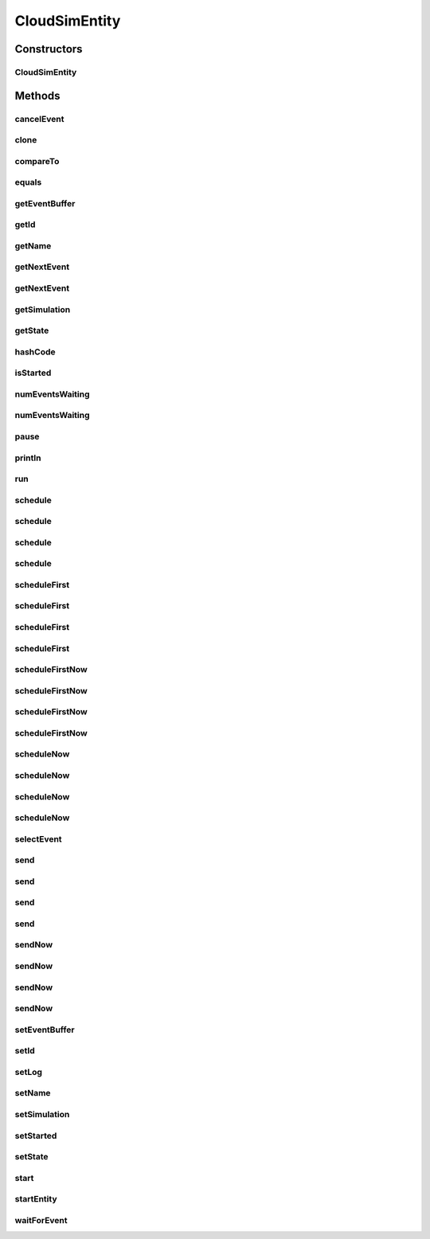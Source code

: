 .. java:import:: org.cloudbus.cloudsim.core.events SimEvent

.. java:import:: org.cloudbus.cloudsim.util Log

.. java:import:: java.util Objects

.. java:import:: java.util.function Predicate

CloudSimEntity
==============

.. java:package:: org.cloudbus.cloudsim.core
   :noindex:

.. java:type:: public abstract class CloudSimEntity implements SimEntity

   Represents a simulation entity. An entity handles events and can send events to other entities.

   :author: Marcos Dias de Assuncao

Constructors
------------
CloudSimEntity
^^^^^^^^^^^^^^

.. java:constructor:: public CloudSimEntity(Simulation simulation)
   :outertype: CloudSimEntity

   Creates a new entity.

   :param simulation: The CloudSim instance that represents the simulation the Entity is related to
   :throws IllegalArgumentException: when the entity name is invalid

Methods
-------
cancelEvent
^^^^^^^^^^^

.. java:method:: public SimEvent cancelEvent(Predicate<SimEvent> p)
   :outertype: CloudSimEntity

   Cancels the first event from the future event queue that matches a given predicate and that was submitted by this entity, then removes it from the queue.

   :param p: the event selection predicate
   :return: the removed event or \ :java:ref:`SimEvent.NULL`\  if not found

clone
^^^^^

.. java:method:: @Override protected final Object clone() throws CloneNotSupportedException
   :outertype: CloudSimEntity

   Gets a clone of the entity. This is used when independent replications have been specified as an output analysis method. Clones or backups of the entities are made in the beginning of the simulation in order to reset the entities for each subsequent replication. This method should not be called by the user.

   :throws CloneNotSupportedException: when the entity doesn't support cloning
   :return: A clone of the entity

compareTo
^^^^^^^^^

.. java:method:: @Override public int compareTo(SimEntity o)
   :outertype: CloudSimEntity

equals
^^^^^^

.. java:method:: @Override public boolean equals(Object o)
   :outertype: CloudSimEntity

getEventBuffer
^^^^^^^^^^^^^^

.. java:method:: protected SimEvent getEventBuffer()
   :outertype: CloudSimEntity

   Gets the event buffer.

   :return: the event buffer

getId
^^^^^

.. java:method:: @Override public int getId()
   :outertype: CloudSimEntity

   Gets the unique id number assigned to this entity.

   :return: The id number

getName
^^^^^^^

.. java:method:: @Override public String getName()
   :outertype: CloudSimEntity

   Gets the name of this entity.

   :return: The entity's name

getNextEvent
^^^^^^^^^^^^

.. java:method:: public SimEvent getNextEvent(Predicate<SimEvent> p)
   :outertype: CloudSimEntity

   Gets the first event matching a predicate from the deferred queue, or if none match, wait for a matching event to arrive.

   :param p: The predicate to match
   :return: the simulation event

getNextEvent
^^^^^^^^^^^^

.. java:method:: public SimEvent getNextEvent()
   :outertype: CloudSimEntity

   Gets the first event waiting in the entity's deferred queue, or if there are none, wait for an event to arrive.

   :return: the simulation event

getSimulation
^^^^^^^^^^^^^

.. java:method:: @Override public Simulation getSimulation()
   :outertype: CloudSimEntity

getState
^^^^^^^^

.. java:method:: public State getState()
   :outertype: CloudSimEntity

   Gets the entity state.

   :return: the state

hashCode
^^^^^^^^

.. java:method:: @Override public int hashCode()
   :outertype: CloudSimEntity

isStarted
^^^^^^^^^

.. java:method:: @Override public boolean isStarted()
   :outertype: CloudSimEntity

numEventsWaiting
^^^^^^^^^^^^^^^^

.. java:method:: public long numEventsWaiting(Predicate<SimEvent> p)
   :outertype: CloudSimEntity

   Counts how many events matching a predicate are waiting in the entity's deferred queue.

   :param p: The event selection predicate
   :return: The count of matching events

numEventsWaiting
^^^^^^^^^^^^^^^^

.. java:method:: public long numEventsWaiting()
   :outertype: CloudSimEntity

   Counts how many events are waiting in the entity's deferred queue.

   :return: The count of events

pause
^^^^^

.. java:method:: public void pause(double delay)
   :outertype: CloudSimEntity

   Sets the entity to be inactive for a time period.

   :param delay: the time period for which the entity will be inactive

println
^^^^^^^

.. java:method:: @Override public void println(String msg)
   :outertype: CloudSimEntity

run
^^^

.. java:method:: @Override public void run()
   :outertype: CloudSimEntity

schedule
^^^^^^^^

.. java:method:: public void schedule(int dest, double delay, int tag, Object data)
   :outertype: CloudSimEntity

   Sends an event to another entity by id number, with data. Note that the tag \ ``9999``\  is reserved.

   :param dest: The unique id number of the destination entity
   :param delay: How many seconds after the current simulation time the event should be sent
   :param tag: An user-defined number representing the type of event.
   :param data: The data to be sent with the event.

schedule
^^^^^^^^

.. java:method:: @Override public void schedule(int dest, double delay, int tag)
   :outertype: CloudSimEntity

schedule
^^^^^^^^

.. java:method:: public void schedule(String dest, double delay, int tag, Object data)
   :outertype: CloudSimEntity

   Sends an event to another entity through a port with a given name, with data. Note that the tag \ ``9999``\  is reserved.

   :param dest: The name of the port to send the event through
   :param delay: How many seconds after the current simulation time the event should be sent
   :param tag: An user-defined number representing the type of event.
   :param data: The data to be sent with the event.

schedule
^^^^^^^^

.. java:method:: public void schedule(String dest, double delay, int tag)
   :outertype: CloudSimEntity

   Sends an event to another entity through a port with a given name, with \ **no**\  data. Note that the tag \ ``9999``\  is reserved.

   :param dest: The name of the port to send the event through
   :param delay: How many seconds after the current simulation time the event should be sent
   :param tag: An user-defined number representing the type of event.

scheduleFirst
^^^^^^^^^^^^^

.. java:method:: public void scheduleFirst(int dest, double delay, int tag, Object data)
   :outertype: CloudSimEntity

   Sends a high priority event to another entity by id number, with data. Note that the tag \ ``9999``\  is reserved.

   :param dest: The unique id number of the destination entity
   :param delay: How many seconds after the current simulation time the event should be sent
   :param tag: An user-defined number representing the type of event.
   :param data: The data to be sent with the event.

scheduleFirst
^^^^^^^^^^^^^

.. java:method:: public void scheduleFirst(int dest, double delay, int tag)
   :outertype: CloudSimEntity

   Sends a high priority event to another entity by id number and with \ **no**\  data. Note that the tag \ ``9999``\  is reserved.

   :param dest: The unique id number of the destination entity
   :param delay: How many seconds after the current simulation time the event should be sent
   :param tag: An user-defined number representing the type of event.

scheduleFirst
^^^^^^^^^^^^^

.. java:method:: public void scheduleFirst(String dest, double delay, int tag, Object data)
   :outertype: CloudSimEntity

   Sends a high priority event to another entity through a port with a given name, with data. Note that the tag \ ``9999``\  is reserved.

   :param dest: The name of the port to send the event through
   :param delay: How many seconds after the current simulation time the event should be sent
   :param tag: An user-defined number representing the type of event.
   :param data: The data to be sent with the event.

scheduleFirst
^^^^^^^^^^^^^

.. java:method:: public void scheduleFirst(String dest, double delay, int tag)
   :outertype: CloudSimEntity

   Sends a high priority event to another entity through a port with a given name, with \ **no**\  data. Note that the tag \ ``9999``\  is reserved.

   :param dest: The name of the port to send the event through
   :param delay: How many seconds after the current simulation time the event should be sent
   :param tag: An user-defined number representing the type of event.

scheduleFirstNow
^^^^^^^^^^^^^^^^

.. java:method:: public void scheduleFirstNow(int dest, int tag, Object data)
   :outertype: CloudSimEntity

   Sends a high priority event to another entity by id number, with data and no delay. Note that the tag \ ``9999``\  is reserved.

   :param dest: The unique id number of the destination entity
   :param tag: An user-defined number representing the type of event.
   :param data: The data to be sent with the event.

scheduleFirstNow
^^^^^^^^^^^^^^^^

.. java:method:: public void scheduleFirstNow(int dest, int tag)
   :outertype: CloudSimEntity

   Sends a high priority event to another entity by id number and with \ **no**\  data and no delay. Note that the tag \ ``9999``\  is reserved.

   :param dest: The unique id number of the destination entity
   :param tag: An user-defined number representing the type of event.

scheduleFirstNow
^^^^^^^^^^^^^^^^

.. java:method:: public void scheduleFirstNow(String dest, int tag, Object data)
   :outertype: CloudSimEntity

   Sends a high priority event to another entity through a port with a given name, with data and no delay. Note that the tag \ ``9999``\  is reserved.

   :param dest: The name of the port to send the event through
   :param tag: An user-defined number representing the type of event.
   :param data: The data to be sent with the event.

scheduleFirstNow
^^^^^^^^^^^^^^^^

.. java:method:: public void scheduleFirstNow(String dest, int tag)
   :outertype: CloudSimEntity

   Sends a high priority event to another entity through a port with a given name, with \ **no**\  data and no delay. Note that the tag \ ``9999``\  is reserved.

   :param dest: The name of the port to send the event through
   :param tag: An user-defined number representing the type of event.

scheduleNow
^^^^^^^^^^^

.. java:method:: public void scheduleNow(int dest, int tag, Object data)
   :outertype: CloudSimEntity

   Sends an event to another entity by id number, with data but no delay. Note that the tag \ ``9999``\  is reserved.

   :param dest: The unique id number of the destination entity
   :param tag: An user-defined number representing the type of event.
   :param data: The data to be sent with the event.

scheduleNow
^^^^^^^^^^^

.. java:method:: public void scheduleNow(int dest, int tag)
   :outertype: CloudSimEntity

   Sends an event to another entity by id number and with \ **no**\  data and no delay. Note that the tag \ ``9999``\  is reserved.

   :param dest: The unique id number of the destination entity
   :param tag: An user-defined number representing the type of event.

scheduleNow
^^^^^^^^^^^

.. java:method:: public void scheduleNow(String dest, int tag, Object data)
   :outertype: CloudSimEntity

   Sends an event to another entity through a port with a given name, with data but no delay. Note that the tag \ ``9999``\  is reserved.

   :param dest: The name of the port to send the event through
   :param tag: An user-defined number representing the type of event.
   :param data: The data to be sent with the event.

scheduleNow
^^^^^^^^^^^

.. java:method:: public void scheduleNow(String dest, int tag)
   :outertype: CloudSimEntity

   Send an event to another entity through a port with a given name, with \ **no**\  data and no delay. Note that the tag \ ``9999``\  is reserved.

   :param dest: The name of the port to send the event through
   :param tag: An user-defined number representing the type of event.

selectEvent
^^^^^^^^^^^

.. java:method:: public SimEvent selectEvent(Predicate<SimEvent> p)
   :outertype: CloudSimEntity

   Extracts the first event matching a predicate waiting in the entity's deferred queue.

   :param p: The event selection predicate
   :return: the simulation event

send
^^^^

.. java:method:: protected void send(int entityId, double delay, int cloudSimTag, Object data)
   :outertype: CloudSimEntity

   Sends an event/message to another entity by \ ``delaying``\  the simulation time from the current time, with a tag representing the event type.

   :param entityId: the id number of the destination entity
   :param delay: How many seconds after the current simulation time the event should be sent. If delay is a negative number, then it will be changed to 0
   :param cloudSimTag: an user-defined number representing the type of an event/message
   :param data: A reference to data to be sent with the event

send
^^^^

.. java:method:: protected void send(int entityId, double delay, int cloudSimTag)
   :outertype: CloudSimEntity

   Sends an event/message to another entity by \ ``delaying``\  the simulation time from the current time, with a tag representing the event type.

   :param entityId: the id number of the destination entity
   :param delay: How many seconds after the current simulation time the event should be sent. If delay is a negative number, then it will be changed to 0
   :param cloudSimTag: an user-defined number representing the type of an event/message

send
^^^^

.. java:method:: protected void send(String entityName, double delay, int cloudSimTag, Object data)
   :outertype: CloudSimEntity

   Sends an event/message to another entity by \ ``delaying``\  the simulation time from the current time, with a tag representing the event type.

   :param entityName: the name of the destination entity
   :param delay: How many seconds after the current simulation time the event should be sent. If delay is a negative number, then it will be changed to 0
   :param cloudSimTag: an user-defined number representing the type of an event/message
   :param data: A reference to data to be sent with the event

send
^^^^

.. java:method:: protected void send(String entityName, double delay, int cloudSimTag)
   :outertype: CloudSimEntity

   Sends an event/message to another entity by \ ``delaying``\  the simulation time from the current time, with a tag representing the event type.

   :param entityName: the name of the destination entity
   :param delay: How many seconds after the current simulation time the event should be sent. If delay is a negative number, then it will be changed to 0
   :param cloudSimTag: an user-defined number representing the type of an event/message

sendNow
^^^^^^^

.. java:method:: protected void sendNow(int entityId, int cloudSimTag, Object data)
   :outertype: CloudSimEntity

   Sends an event/message to another entity, with a tag representing the event type.

   :param entityId: the id number of the destination entity
   :param cloudSimTag: an user-defined number representing the type of an event/message
   :param data: A reference to data to be sent with the event

sendNow
^^^^^^^

.. java:method:: protected void sendNow(int entityId, int cloudSimTag)
   :outertype: CloudSimEntity

   Sends an event/message to another entity, with a tag representing the event type.

   :param entityId: the id number of the destination entity
   :param cloudSimTag: an user-defined number representing the type of an event/message

sendNow
^^^^^^^

.. java:method:: protected void sendNow(String entityName, int cloudSimTag, Object data)
   :outertype: CloudSimEntity

   Sends an event/message to another entity, with a tag representing the event type.

   :param entityName: the name of the destination entity
   :param cloudSimTag: an user-defined number representing the type of an event/message
   :param data: A reference to data to be sent with the event

sendNow
^^^^^^^

.. java:method:: protected void sendNow(String entityName, int cloudSimTag)
   :outertype: CloudSimEntity

   Sends an event/message to another entity, with a tag representing the event type.

   :param entityName: the name of the destination entity
   :param cloudSimTag: an user-defined number representing the type of an event/message

setEventBuffer
^^^^^^^^^^^^^^

.. java:method:: protected void setEventBuffer(SimEvent e)
   :outertype: CloudSimEntity

   Sets the event buffer.

   :param e: the new event buffer

setId
^^^^^

.. java:method:: protected void setId(int id)
   :outertype: CloudSimEntity

   Sets the entity id.

   :param id: the new id

setLog
^^^^^^

.. java:method:: @Override public void setLog(boolean log)
   :outertype: CloudSimEntity

setName
^^^^^^^

.. java:method:: @Override public SimEntity setName(String newName) throws IllegalArgumentException
   :outertype: CloudSimEntity

setSimulation
^^^^^^^^^^^^^

.. java:method:: @Override public final SimEntity setSimulation(Simulation simulation)
   :outertype: CloudSimEntity

setStarted
^^^^^^^^^^

.. java:method:: protected void setStarted(boolean started)
   :outertype: CloudSimEntity

   Defines if the entity has already started or not.

   :param started: the start state to set

setState
^^^^^^^^

.. java:method:: public SimEntity setState(State state)
   :outertype: CloudSimEntity

   Sets the entity state.

   :param state: the new state

start
^^^^^

.. java:method:: @Override public void start()
   :outertype: CloudSimEntity

   {@inheritDoc}. It performs general initialization tasks that are common for every entity and executes the specific entity startup code by calling \ :java:ref:`startEntity()`\ .

   **See also:** :java:ref:`.startEntity()`

startEntity
^^^^^^^^^^^

.. java:method:: protected abstract void startEntity()
   :outertype: CloudSimEntity

   Defines the logic to be performed by the entity when the simulation starts.

waitForEvent
^^^^^^^^^^^^

.. java:method:: public void waitForEvent(Predicate<SimEvent> p)
   :outertype: CloudSimEntity

   Waits for an event matching a specific predicate. This method does not check the entity's deferred queue.

   :param p: The predicate to match


